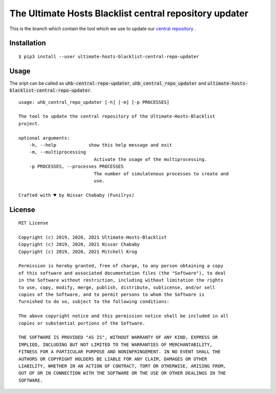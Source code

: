 The Ultimate Hosts Blacklist central repository updater
=======================================================

This is the branch which contain the tool which we use to update our `central repository`_ .

Installation
------------

::

    $ pip3 install --user ultimate-hosts-blacklist-central-repo-updater



Usage
-----

The sript can be called as :code:`uhb-central-repo-updater`, :code:`uhb_central_repo_updater` and :code:`ultimate-hosts-blacklist-central-repo-updater`.

::

    usage: uhb_central_repo_updater [-h] [-m] [-p PROCESSES]

    The tool to update the central repository of the Ultimate-Hosts-Blacklist
    project.

    optional arguments:
        -h, --help            show this help message and exit
        -m, --multiprocessing
                                Activate the usage of the multiprocessing.
        -p PROCESSES, --processes PROCESSES
                                The number of simulatenous processes to create and
                                use.

    Crafted with ♥ by Nissar Chababy (Funilrys)


.. _central repository: https://github.com/mitchellkrogza/Ultimate.Hosts.Blacklist


License
-------

::

    MIT License

    Copyright (c) 2019, 2020, 2021 Ultimate-Hosts-Blacklist
    Copyright (c) 2019, 2020, 2021 Nissar Chababy
    Copyright (c) 2019, 2020, 2021 Mitchell Krog

    Permission is hereby granted, free of charge, to any person obtaining a copy
    of this software and associated documentation files (the "Software"), to deal
    in the Software without restriction, including without limitation the rights
    to use, copy, modify, merge, publish, distribute, sublicense, and/or sell
    copies of the Software, and to permit persons to whom the Software is
    furnished to do so, subject to the following conditions:

    The above copyright notice and this permission notice shall be included in all
    copies or substantial portions of the Software.

    THE SOFTWARE IS PROVIDED "AS IS", WITHOUT WARRANTY OF ANY KIND, EXPRESS OR
    IMPLIED, INCLUDING BUT NOT LIMITED TO THE WARRANTIES OF MERCHANTABILITY,
    FITNESS FOR A PARTICULAR PURPOSE AND NONINFRINGEMENT. IN NO EVENT SHALL THE
    AUTHORS OR COPYRIGHT HOLDERS BE LIABLE FOR ANY CLAIM, DAMAGES OR OTHER
    LIABILITY, WHETHER IN AN ACTION OF CONTRACT, TORT OR OTHERWISE, ARISING FROM,
    OUT OF OR IN CONNECTION WITH THE SOFTWARE OR THE USE OR OTHER DEALINGS IN THE
    SOFTWARE.